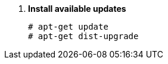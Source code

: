 . *Install available updates*
+
====
[source]
----
# apt-get update
# apt-get dist-upgrade
----
====
